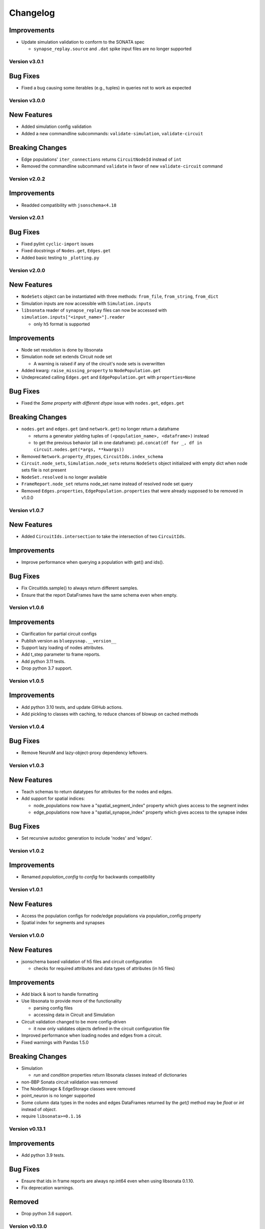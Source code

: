 Changelog
=========

Improvements
~~~~~~~~~~~~
- Update simulation validation to conform to the SONATA spec

  - ``synapse_replay.source`` and ``.dat`` spike input files are no longer supported


Version v3.0.1
--------------

Bug Fixes
~~~~~~~~~
- Fixed a bug causing some iterables (e.g., tuples) in queries not to work as expected


Version v3.0.0
--------------

New Features
~~~~~~~~~~~~
- Added simulation config validation
- Added a new  commandline subcommands: ``validate-simulation``, ``validate-circuit``

Breaking Changes
~~~~~~~~~~~~~~~~
- Edge populations' ``iter_connections`` returns ``CircuitNodeId`` instead of ``int``
- Removed the commandline subcommand ``validate`` in favor of new ``validate-circuit`` command


Version v2.0.2
--------------

Improvements
~~~~~~~~~~~~
- Readded compatibility with ``jsonschema<4.18``


Version v2.0.1
--------------

Bug Fixes
~~~~~~~~~
- Fixed pylint ``cyclic-import`` issues
- Fixed docstrings of ``Nodes.get``, ``Edges.get``
- Added basic testing to ``_plotting.py``


Version v2.0.0
--------------

New Features
~~~~~~~~~~~~
- ``NodeSets`` object can be instantiated with three methods: ``from_file``, ``from_string``, ``from_dict``
- Simulation inputs are now accessible with ``Simulation.inputs``
- ``libsonata`` reader of ``synapse_replay`` files can now be accessed with ``simulation.inputs["<input_name>"].reader``

  - only ``h5`` format is supported

Improvements
~~~~~~~~~~~~
- Node set resolution is done by libsonata
- Simulation node set extends Circuit node set

  - A warning is raised if any of the circuit's node sets is overwritten
- Added kwarg: ``raise_missing_property`` to ``NodePopulation.get``
- Undeprecated calling ``Edges.get`` and ``EdgePopulation.get`` with ``properties=None``

Bug Fixes
~~~~~~~~~
- Fixed the `Same property with different dtype` issue with ``nodes.get``, ``edges.get``

Breaking Changes
~~~~~~~~~~~~~~~~
- ``nodes.get`` and ``edges.get`` (and ``network.get``) no longer return a dataframe

  - returns a generator yielding tuples of ``(<population_name>, <dataframe>)`` instead
  - to get the previous behavior (all in one dataframe): ``pd.concat(df for _, df in circuit.nodes.get(*args, **kwargs))``
- Removed ``Network.property_dtypes``, ``CircuitIds.index_schema``

- ``Circuit.node_sets``, ``Simulation.node_sets`` returns ``NodeSets`` object initialized with empty dict when node sets file is not present
- ``NodeSet.resolved`` is no longer available
- ``FrameReport.node_set`` returns node_set name instead of resolved node set query
- Removed ``Edges.properties``, ``EdgePopulation.properties`` that were already supposed to be removed in v1.0.0


Version v1.0.7
--------------

New Features
~~~~~~~~~~~~
- Added ``CircuitIds.intersection`` to take the intersection of two ``CircuitIds``.

Improvements
~~~~~~~~~~~~
- Improve performance when querying a population with get() and ids().

Bug Fixes
~~~~~~~~~
- Fix CircuitIds.sample() to always return different samples.
- Ensure that the report DataFrames have the same schema even when empty.

Version v1.0.6
--------------

Improvements
~~~~~~~~~~~~
- Clarification for partial circuit configs
- Publish version as ``bluepysnap.__version__``
- Support lazy loading of nodes attributes.
- Add t_step parameter to frame reports.
- Add python 3.11 tests.
- Drop python 3.7 support.


Version v1.0.5
--------------

Improvements
~~~~~~~~~~~~
- Add python 3.10 tests, and update GitHub actions.
- Add pickling to classes with caching, to reduce chances of blowup on cached methods


Version v1.0.4
--------------

Bug Fixes
~~~~~~~~~
- Remove NeuroM and lazy-object-proxy dependency leftovers.


Version v1.0.3
--------------

New Features
~~~~~~~~~~~~
- Teach schemas to return datatypes for attributes for the nodes and edges.
- Add support for spatial indices:

  - node_populations now have a "spatial_segment_index" property which gives access to the segment index
  - edge_populations now have a "spatial_synapse_index" property which gives access to the synapse index


Bug Fixes
~~~~~~~~~
- Set recursive autodoc generation to include 'nodes' and 'edges'.

Version v1.0.2
--------------

Improvements
~~~~~~~~~~~~
- Renamed `population_config` to `config` for backwards compatibility

Version v1.0.1
--------------

New Features
~~~~~~~~~~~~
- Access the population configs for node/edge populations via population_config property
- Spatial index for segments and synapses

Version v1.0.0
--------------

New Features
~~~~~~~~~~~~
- jsonschema based validation of h5 files and circuit configuration

  - checks for required attributes and data types of attributes (in h5 files)

Improvements
~~~~~~~~~~~~
- Add black & isort to handle formatting
- Use libsonata to provide more of the functionality

  - parsing config files
  - accessing data in Circuit and Simulation
- Circuit validation changed to be more config-driven

  - it now only validates objects defined in the circuit configuration file
- Improved performance when loading nodes and edges from a circuit.
- Fixed warnings with Pandas 1.5.0

Breaking Changes
~~~~~~~~~~~~~~~~
- Simulation

  - `run` and `condition` properties return libsonata classes instead of dictionaries
- non-BBP Sonata circuit validation was removed
- The NodeStorage & EdgeStorage classes were removed
- point_neuron is no longer supported
- Some column data types in the nodes and edges DataFrames returned by the `get()` method may be `float` or `int` instead of `object`.
- require ``libsonata>=0.1.16``

Version v0.13.1
---------------

Improvements
~~~~~~~~~~~~
- Add python 3.9 tests.

Bug Fixes
~~~~~~~~~
- Ensure that ids in frame reports are always np.int64 even when using libsonata 0.1.10.
- Fix deprecation warnings.

Removed
~~~~~~~
- Drop python 3.6 support.


Version v0.13.0
---------------

New Features
~~~~~~~~~~~~
- Sonata BBP spec:

  - Node/edge populations are now supported in config
  - Population type available in NodePopulation/EdgePopulation
  - Population config (if given) overwrites the "components" config for that population
  - Alternate morphology directories (.h5, .asc) are now supported

Improvements
~~~~~~~~~~~~
- Update circuit validation for the current BBP sonata spec

Bug Fixes
~~~~~~~~~
- Fix circuit validation. Validation of morphologies was skipped when no rotations fields were
  present.


Version v0.12.1
---------------

New Features
~~~~~~~~~~~~
- Adding the h5 and csv file accessors to the Node/EdgeStorage classes.

Bug Fixes
~~~~~~~~~
- Fix the morphology/model access using a numpy int (using a numpy integer to access
  the morphology/model used to fail).

Others
~~~~~~
- Update the copyright.


Version v0.12.0
---------------

Improvements
~~~~~~~~~~~~
- removing the MORPH_CACHE_SIZE
- removing neurom as the main reader for morphologies
- adding morphio as the main reader for the morphologies


Version v0.11.0
---------------

New Features
~~~~~~~~~~~~
- Implement queries mechanism for edges

Improvements
~~~~~~~~~~~~
- Pinned major versions of dependencies.

Bug Fixes
~~~~~~~~~
- Pinned major versions of neuroM to <2.0.0.


Version v0.10.0
---------------

New Features
~~~~~~~~~~~~
- Added NeuronModelsHelper to access nodes neuron models

Improvements
~~~~~~~~~~~~
- Moved nodes query mechanism to a separate module

Version v0.9.1
--------------

Bug Fixes
~~~~~~~~~
- Ensure the dtypes as int64 for the node/edge ids (#121).


Version v0.9.0
--------------

New Features
~~~~~~~~~~~~
- Added a Edges interface to query edges regardless of the population names (#112)
- Added a CircuitEdgeIds object to contain the edge circuit ids (#112)
- Added a ids function to the EdgePopulation class to keep the Edge/Node class homogeneous (#112, #115)
- Added a get function to replace the properties function to the EdgePopulation class to keep the Edge/Node class homogeneous (#113)
- Added a network.py module with a NetworkObject abstract class to factorize the Nodes and Edges classes (#113, #114)
- Added a _doctool.py module with a DocSubstitutionMeta class to update inherited class docstrings (#113)

Deprecation
~~~~~~~~~~~
- Deprecated the properties function from the EdgePopulation (#113)


Version v0.8.0
--------------

Improvements
~~~~~~~~~~~~
- Added the python3.8 toxenv

Removed
~~~~~~~
- Dropped Python2 support (#109)

  - Removed python2 tox
  - Removed python2 dependencies and bump deps version
  - Removed the python2 switches in setup.py
- Removed all deprecated functions
- Removed six dependency (#110)

Bug Fixes
~~~~~~~~~
- Fixed circuit validation for h5py>=3.0.0


Version v0.7.1
--------------

New Features
~~~~~~~~~~~~
- Allowed usage of config dict instead of file only (#108)


Version v0.7.0
--------------

New Features
~~~~~~~~~~~~
- Added a circuit node interface (#99)

  - Added the CircuitNodeId/CircuitNodeIds
  - Added Nodes class
- All functions can use the CircuitNodeId/CircuitNodeIds


Version v0.6.2
--------------

Improvements
~~~~~~~~~~~~
- Update of the example notebooks (#88)
- Improved _check_ids performance (#92)
- Added information about the python3.7 support (#93)
- Moved the CI from travis to GH Actions (#100, #101, #102, #103)

Bug Fixes
~~~~~~~~~
- Fixed unit tests on Mac, fix doc indentation (#91)
- Fixed validation of required datasets of virtual node groups (#98)
- Fixed h5py dependency to be less than 3.0 (#98)


Version v0.6.1
--------------

New Features
~~~~~~~~~~~~
- Improved the configuration paths handling (#85)

  - Can use all the "." + something (i.e: ., ./dir, ../, ./../, ../../something, etc) as paths
  - Added raises to avoid errors
  - Manifest not mandatory anymore (if no anchors in the config)
  - Config strings resolved as paths only if they contain $ or start by .

Improvements
~~~~~~~~~~~~
- Improved circuit validation for virtual nodes (#86)

  - "components" is mandatory by the validation only if the circuit contains nodes other than virtual nodes

Bug Fixes
~~~~~~~~~
- Fixed error when sampling an empty group in NodePopulation.ids (#83)


Version v0.6.0
--------------

Improvements
~~~~~~~~~~~~
- Propagated changes from the new libsonata.ElementReport API (#62)
- Bumped the libsonata version to 0.1.4 (#62)
- Generalized multiple sonata groups validation of edges and nodes (#79)
- Adapted validation to the sonata original repository examples (#81)
- Improved validation for edge_group_id, edge_group_index and node_population edge's attributes (#82)


Version v0.5.3
--------------

New Features
~~~~~~~~~~~~

- Added '$node_set' to nodes queries

Improvements
~~~~~~~~~~~~
- Reduced memory usage for fields from @library

Bug Fixes
~~~~~~~~~
- Fixed circuit validation of implicit node ids


Version v0.5.2
--------------

New Features
~~~~~~~~~~~~
- Added the source/target_in_edges that returns set of edge population names that
  use this node population as source/target

Improvements
~~~~~~~~~~~~
- Checked morphology and model_template fields in both @library or normal group.
- Removed some dependencies to NodePopulation mocks in the different tests

Bug Fixes
~~~~~~~~~
- Removed the mechanisms_dir as a mandatory directory for the circuit validation


Version v0.5.1
--------------

New Features
~~~~~~~~~~~~
- Added source/target node ids to the available properties for edges

Improvements
~~~~~~~~~~~~
- Checked if a node population contains biophysical nodes before calling .morph
- Improved testing for the morph.py module (removed unneeded mocks)

Bug Fixes
~~~~~~~~~
- Fixed circuit validation when edge_group_id/index are missing (allow missing edge_group_id/index
  for single group population)
- Fixed circuit validation when model_type is part of @library


Version v0.5.0
--------------

New Features
~~~~~~~~~~~~
- Added the FilteredFrameReport and FilteredSpikeReport classes used as lazy and cached results for
  simulation queries.
- Added plots to the filtered spike/frame reports

Improvements
~~~~~~~~~~~~
- Added the filtered class for the spike and frame reports
- Used categoritical values for attr in @library

Bug Fixes
~~~~~~~~~
- Fixed empty dict / array for reports query
- Fixed edge iter_connection with unique_node_ids


Version v0.4.1
--------------

Bug Fixes
~~~~~~~~~
- Fixed the empty list/array/dict in simulation reports and in node.ids()


Version v0.4.0
--------------

New Features
~~~~~~~~~~~~
- Added complete support of the node sets
- Added population and node_id keys in node sets and node's queries
- Added the $and and $or operators to the node's queries

Improvements
~~~~~~~~~~~~
- Added node sets class
- Added support for compound node sets in the node sets files
- Added the node_sets_file in the circuit_config and remove it from the node storage


Version v0.3.0
--------------

New Features
~~~~~~~~~~~~
- Added the Simulation support

  - Simulation config support
  - Spike reports support
  - Frame reports support


Version v0.2.0
--------------

New Features
~~~~~~~~~~~~
- Added the multi-population support for circuits
- Added a sonata circuit validator
- Implement "node_id" in node set files

Improvements
~~~~~~~~~~~~
- Updated the constant containers


Version v0.1.2
--------------

New Features
~~~~~~~~~~~~
- Added "@dynamics:" parameters for edges.

Improvements
~~~~~~~~~~~~
- Always use the node_id naming convention in code docstrings.


Version v0.1.1
--------------

Improvements
~~~~~~~~~~~~
- Run deploy step in Travis only for Python 3.6


Version v0.1.0
--------------

New Features
~~~~~~~~~~~~
- Initial commit
